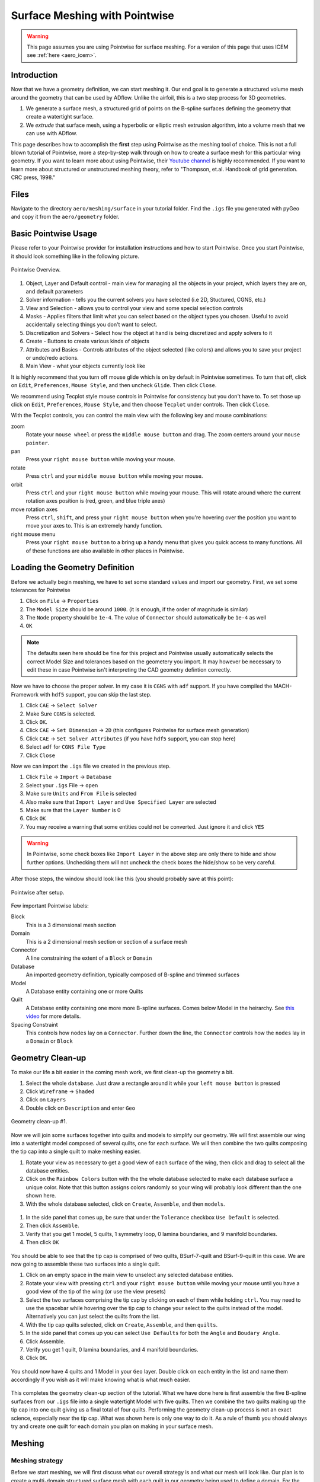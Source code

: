 .. _aero_pointwise:

*********************************
Surface Meshing with Pointwise
*********************************


.. warning:: This page assumes you are using Pointwise for surface meshing. For a version of this page that uses ICEM see :ref:`here <aero_icem>`.

Introduction
============
Now that we have a geometry definition, we can start meshing it.
Our end goal is to generate a structured volume mesh around the geometry that can be used by ADflow.
Unlike the airfoil, this is a two step process for 3D geometries.

1. We generate a surface mesh, a structured grid of points on the B-spline surfaces defining the geometry that create a watertight surface.
2. We *extrude* that surface mesh, using a hyperbolic or elliptic mesh extrusion algorithm, into a volume mesh that we can use with ADflow.

This page describes how to accomplish the **first** step using Pointwise as the meshing tool of choice.
This is not a full blown tutorial of Pointwise, more a step-by-step walk through on how to create a surface mesh for this particular wing geometry.
If you want to learn more about using Pointwise, their `Youtube channel <https://www.youtube.com/user/CFDMeshing>`_ is highly recommended.
If you want to learn more about structured or unstructured meshing theory, refer to "Thompson, et.al. Handbook of grid generation. CRC press, 1998."


Files
=====
Navigate to the directory ``aero/meshing/surface`` in your tutorial folder. Find the ``.igs`` file you generated with pyGeo and copy it from the ``aero/geometry`` folder.

.. prompt:: bash

    cp ../../geometry/wing.igs .


Basic Pointwise Usage
===============
Please refer to your Pointwise provider for installation instructions and how to start Pointwise.
Once you start Pointwise, it should look something like in the following picture.

.. figure:: images/aero_pointwise_overview.png
    :width: 1000
    :align: center

    Pointwise Overview.


1. Object, Layer and Default control - main view for managing all the objects in your project, which layers they are on, and default parameters
2. Solver information - tells you the current solvers you have selected (i.e 2D, Stuctured, CGNS, etc.)
3. View and Selection - allows you to control your view and some special selection controls
4. Masks - Applies filters that limit what you can select based on the object types you chosen.
   Useful to avoid accidentally selecting things you don't want to select.
5. Discretization and Solvers - Select how the object at hand is being discretized and apply solvers to it
6. Create - Buttons to create various kinds of objects
7. Attributes and Basics - Controls attributes of the object selected (like colors) and allows you to save your project or undo/redo actions.
8. Main View - what your objects currently look like


It is highly recommend that you turn off mouse glide which is on by default in Pointwise sometimes.
To turn that off, click on ``Edit``, ``Preferences``, ``Mouse Style``, and then uncheck ``Glide``.
Then click ``Close``.


We recommend using Tecplot style mouse controls in Pointwise for consistency but you don't have to.
To set those up click on ``Edit``, ``Preferences``, ``Mouse Style``, and then choose ``Tecplot`` under controls.
Then click ``Close``.


With the Tecplot controls, you can control the main view with the following key and mouse combinations:

zoom
  Rotate your ``mouse wheel`` or press the ``middle mouse button`` and drag. The zoom centers around your ``mouse pointer``.

pan
  Press your ``right mouse button`` while moving your mouse.

rotate
  Press ``ctrl`` and your ``middle mouse button`` while moving your mouse.

orbit
  Press ``ctrl`` and your ``right mouse button`` while moving your mouse.
  This will rotate around where the current rotation axes position is (red, green, and blue triple axes)

move rotation axes
  Press ``ctrl``, ``shift``, and press your ``right mouse button`` when you're hovering over the position you want to move your axes to.
  This is an extremely handy function.

right mouse menu
  Press your ``right mouse button`` to a bring up a handy menu that gives you quick access to many functions.
  All of these functions are also available in other places in Pointwise.


Loading the Geometry Definition
===============
Before we actually begin meshing, we have to set some standard values and import our geometry. First, we set some
tolerances for Pointwise

1. Click on ``File`` -> ``Properties``
2. The ``Model Size`` should be around ``1000``. (it is enough, if the order of magnitude is similar)
3. The ``Node`` property should be ``1e-4``. The value of ``Connector`` should automatically be ``1e-4`` as well
4. ``OK``

.. note:: The defaults seen here should be fine for this project and Pointwise usually automatically selects the correct Model Size and tolerances based on the geometery you import. 
    It may however be necessary to edit these in case Pointwise isn't interpreting the CAD geometry defintion correctly. 

Now we have to choose the proper solver. In my case it is ``CGNS`` with ``adf`` support. If you have compiled the
MACH-Framework with ``hdf5`` support, you can skip the last step.

1. Click ``CAE`` -> ``Select Solver``
2. Make Sure ``CGNS`` is selected.
3. Click ``OK``.
4. Click ``CAE`` -> ``Set Dimension`` -> ``2D`` (this configures Pointwise for surface mesh generation)
5. Click ``CAE`` -> ``Set Solver Attributes`` (if you have ``hdf5`` support, you can stop here)
6. Select ``adf`` for ``CGNS File Type``
7. Click ``Close``

Now we can import the ``.igs`` file we created in the previous step.

1. Click ``File`` -> ``Import`` -> ``Database``
2. Select your ``.igs`` File -> ``open``
3. Make sure ``Units`` and ``From File`` is selected
4. Also make sure that ``Import Layer`` and ``Use Specified Layer`` are selected 
5. Make sure that the ``Layer Number`` is 0
6. Click ``OK``
7. You may receive a warning that some entities could not be converted. Just ignore it and click ``YES``

.. warning:: In Pointwise, some check boxes like ``Import Layer`` in the above step are only there to hide and show further options. 
    Unchecking them will not uncheck the check boxes the hide/show so be very careful.

After those steps, the window should look like this (you should probably save at this point):

.. figure:: images/aero_pointwise_after_import.png
    :width: 1000
    :align: center

    Pointwise after setup.

Few important Pointwise labels:

Block
    This is a 3 dimensional mesh section
Domain
    This is a 2 dimensional mesh section or section of a surface mesh
Connector
    A line constraining the extent of a ``Block`` or ``Domain``
Database
    An imported geometry definition, typically composed of B-spline and trimmed surfaces
Model
    A Database entity containing one or more Quilts
Quilt
    A Database entity containing one more more B-spline surfaces.
    Comes below Model in the heirarchy.
    See `this video <https://www.youtube.com/watch?v=tcgCRyC9-90>`_  for more details.
Spacing Constraint
    This controls how ``nodes`` lay on a ``Connector``. 
    Further down the line, the ``Connector`` controls how the ``nodes`` lay in a ``Domain`` or ``Block``


Geometry Clean-up
===============

To make our life a bit easier in the coming mesh work, we first clean-up the geometry a bit.

1. Select the whole ``database``. Just draw a rectangle around it while your ``left mouse button`` is pressed
2. Click ``Wireframe`` -> ``Shaded``
3. Click on ``Layers``
4. Double click on ``Description`` and enter ``Geo``

.. figure:: images/aero_pointwise_dat1.png
    :width: 1000
    :align: center

    Geometry clean-up #1.


Now we will join some surfaces together into quilts and models to simplify our geometry.
We will first assemble our wing into a watertight model composed of several quilts, one for each surface.
We will then combine the two quilts composing the tip cap into a single quilt to make meshing easier.

1. Rotate your view as necessary to get a good view of each surface of the wing, then click and drag to select all the database entities.
2. Click on the ``Rainbow Colors`` button with the the whole database selected to make each database surface a unique color. 
   Note that this button assigns colors randomly so your wing will probably look different than the one shown here.
3. With the whole database selected, click on ``Create``, ``Assemble``, and then ``models``.


.. figure:: images/aero_pointwise_dat2.png
    :width: 1000
    :align: center


1. In the side panel that comes up, be sure that under the ``Tolerance`` checkbox ``Use Default`` is selected.
2. Then click ``Assemble``.
3. Verify that you get 1 model, 5 quilts, 1 symmetry loop, 0 lamina boundaries, and 9 manifold boundaries.
4. Then click ``OK``

.. figure:: images/aero_pointwise_dat3.png
    :width: 1000
    :align: center


You should be able to see that the tip cap is comprised of two quilts, BSurf-7-quilt and BSurf-9-quilt in this case.
We are now going to assemble these two surfaces into a single quilt.

1. Click on an empty space in the main view to unselect any selected database entities.
2. Rotate your view with pressing ``ctrl`` and your ``right mouse button`` while moving your mouse until you have a good view of the tip of the wing (or use the view presets)
3. Select the two surfaces comprising the tip cap by clicking on each of them while holding ``ctrl``. 
   You may need to use the spacebar while hovering over the tip cap to change your select to the quilts instead of the model. 
   Alternatively you can just select the quilts from the list.
4. With the tip cap quilts selected, click on ``Create``, ``Assemble``, and then ``quilts``.
5. In the side panel that comes up you can select ``Use Defaults`` for both the ``Angle`` and ``Boudary Angle``.
6. Click Assemble.
7. Verify you get 1 quilt, 0 lamina boundaries, and 4 manifold boundaries.
8. Click ``OK``.

.. figure:: images/aero_pointwise_dat4.png
    :width: 1000
    :align: center

You should now have 4 quilts and 1 Model in your ``Geo`` layer.
Double click on each entity in the list and name them accordingly if you wish as it will make knowing what is what much easier.

.. figure:: images/aero_pointwise_dat5.png
    :width: 1000
    :align: center


This completes the geometry clean-up section of the tutorial.
What we have done here is first assemble the five B-spline surfaces from our ``.igs`` file into a single watertight Model with five quilts.
Then we combine the two quilts making up the tip cap into one quilt giving us a final total of four quilts.
Performing the geometry clean-up process is not an exact science, especially near the tip cap.
What was shown here is only one way to do it.
As a rule of thumb you should always try and create one quilt for each domain you plan on making in your surface mesh.


Meshing
===============

Meshing strategy
-------------------------------------
Before we start meshing, we will first discuss what our overall strategy is and what our mesh will look like.
Our plan is to create a multi-domain structured surface mesh with each quilt in our geometry being used to define a domain.
For the upper surface, lower surface, and trailing edge we will generate ``connectors`` on the boundaries of each associated quilt and then dimension the each connector with the number of nodes we want along it.
We will then assemble the domain on each quilt using the four connectors on each one domain at a time.
Lastly, we will then set the grid spacings at the ends of each connector as necessary.
The domain on the tip cap will require special attention and we will address it after the upper surface, lower surface, and trailing edge are all done.
Below, sketches of the wing dimensions are provided for the top planform view, root view, trailing edge view, and tip cap view.
The text in green indicates the number of nodes along each connector while the arrows point from the red text point out the space at each connectors end where it needs to be specified.
Some spacing are automatically assigned by Pointwise but will be copied to other connectors are some point.
These connectors are indicated as such in the mesh plan.


.. figure:: images/aero_pointwise_mesh_top.svg
    :width: 1000
    :align: center

    Planform view

.. figure:: images/aero_pointwise_mesh_root.svg
    :width: 1000
    :align: center
    
    Root view

.. figure:: images/aero_pointwise_mesh_te.svg
    :width: 1000
    :align: center
    
    Trailing-edge view

.. figure:: images/aero_pointwise_mesh_tip.svg
    :width: 1000
    :align: center
    
    Tip cap view (note the O-grid topology)


Meshing the upper surface, lower surface, and trailing edge
-------------------------------------

1. Start by selecting your upper surface, lower surface, and trailing edge quilts
2. Then click ``Connectors on database entities`` to create your connectors.
3. Verify you have 10 new connectors in your project.

.. figure:: images/aero_pointwise_dat6.png
    :width: 1000
    :align: center


1. Unselect the database entities you had selected and then select all 10 connectors you just created.
2. Go to ``Layers``, then enter 10 for the ``Target layer number`` (it doesn't matter what number you choose as long as it's different from everything currently in the list).
3. Click ``Apply``.
   This will move all the connectors to a new layer seperate from the database entries
4. Find you new layer in the list and double click so that the green arrow moves next to it.
   This means the new layer is now the active one and anything new you create will be added to it.
5. Go ahead and name the new layer ``connectors`` or anything else you want to set it apart.
6. We recommend unchecking the ``Geo`` layer to hide it (we will need to show it later though so don't delete it!).

.. figure:: images/aero_pointwise_dat7.png
    :width: 1000
    :align: center


1. Click on ``List``
2. Adjust your view so that you are looking at the trailing edge of the wing at the tip.
3. Hold ``ctrl`` and click on both of the connectors connectiong the upper and lower surfaces.
4. Click on ``Edit`` and then click on ``Join`` to join the connectors into one (alternatively just use ``ctrl + J`` while having the connectors selected).

.. figure:: images/aero_pointwise_dat8.png
    :width: 1000
    :align: center


1. Leave your newly joined connector selected.
2. Go to the dimension box in the upper bar and enter 17 then hit ``Enter`` on your keyboard.
   This will assign 17 grid points to you connector.

.. figure:: images/aero_pointwise_dat9.png
    :width: 1000
    :align: center


1. Adjust your view so that you are looking at the trailing edge at the root.
2. Click on the connector joining the upper and lower trailing edges and dimension it with 17 point the same way you did the connectors at the tip.
3. Select both of the the remaining connectors forming the trailing edge surface.
4. Go to the dimension box in the upper bar and enter 145 then hit ``Enter`` on your keyboard.

.. figure:: images/aero_pointwise_dat10.png
    :width: 1000
    :align: center


1. Adjust your view so that you are looking at the leading edge of the wing.
2. Select the sole leading edge connector.
3. Go to the dimension box in the upper bar and enter 145 then hit ``Enter`` on your keyboard.
4. Adjust your view so that you are looking at the root of the wing.
5. Select both the upper and lower airfoil connectors at the root.
6. Go to the dimension box in the upper bar and enter 193 then hit ``Enter`` on your keyboard.


.. figure:: images/aero_pointwise_dat11.png
    :width: 1000
    :align: center

1. Adjust your view so that you are looking at the tip of the wing.
2. Select both the upper and lower airfoil connectors at the tip.
3. Go to the dimension box in the upper bar and enter 193 then hit ``Enter`` on your keyboard.

Your upper surface, lower surface, and trailing edge have now been dimensioned and are ready to mesh.

1. Hold ``ctrl`` and click on all four connectors forming the trailing edge (some view adjustment is required or just choose them from the list).
2. Click on ``Assemble Domains`` in the top bar
3. You should see the domain at the trailing edge assembled.

.. figure:: images/aero_pointwise_dat12.png
    :width: 1000
    :align: center


1. Hold ``ctrl`` the click on all four connectors forming the upper surface (some view adjustment is required or just choose them from the list).
2. Click on ``Assemble Domains`` in the top bar
3. You should see the domain on the upper surface assembled.
4. Hold ``ctrl`` the click on all four connectors forming the lower surface (some view adjustment is required or just choose them from the list).
5. Click on ``Assemble Domains`` in the top bar
6. You should see the domain on the lower surface assembled.

You should now have three domains in you project corresponding to the upper surface, lower surface, and trailing edge respectively.

.. figure:: images/aero_pointwise_dat13.png
    :width: 1000
    :align: center


We are now going to setup the grid spacings along the connectors.
Before we start we need to eliminate a breakpoint that is left over from the two connectors we joined earlier at the trailing edge.

1. Click the ``Show Domains`` button on the right hand side view panel to hide the domains you just created from view for the moment.
2. Click on the trailing edge connector at the tip (the one that you got from joining two connectors earlier)
3. Click on ``Grid``, ``Distribute``, and then ``Break Points``.
4. In the left panel that opens click ``Delete All Breakpoints``.
5. Click ``OK``.

.. figure:: images/aero_pointwise_dat14.png
    :width: 1000
    :align: center


1. Continue selecting the same connector you just deleted the breakpoint from.
2. Click on ``All Masks On/Off``
3. Click on ``Toggle Spacing Constraint Mask`` in the Masks bar.
   Only having this mask select will only enable you to select spacing contraints which will make the next part easier.
4. Select the upper spacing contraint on the trailing edge tip connector as shown below.

.. figure:: images/aero_pointwise_dat15.png
    :width: 1000
    :align: center


1. Use ``ctrl + C`` to copy the spacing constraint.
2. Select the trailing edge spacing constraint for both the upper and lower airfoil connectors that meet the trailing edge connect as shown below.
3. Use ``ctrl + shift + V`` to paste the copied spacing on to the upper and lower airfoil connectors at the trailing edge as shown below.

.. figure:: images/aero_pointwise_dat16.png
    :width: 1000
    :align: center

What we have done here is taken the spacing on the trailing edge connectors that was automatically assigned by Pointwise and then applied it to the upper and lower connectors that meet the trailing edge.
This will ensure consistent spacing when the upper and lower surface join the trailing edge which is very important.
We will now repeat the process at the root.

1. Select the upper spacing contraint on the trailing edge root connector.
2. Use ``ctrl + C`` to copy the spacing constraint.
3. Select the trailing edge spacing constraint for both the upper and lower airfoil connectors that meet the trailing edge at the root.
4. Use ``ctrl + shift + V`` to paste the copied spacing on to the upper and lower airfoil connectors at the trailing edge.

We will now apply the rest of the spacings as prescribed in the mesh plan.

1. Select the upper and lower spanwise connector spacings at the trailing edge root.
2. With all three connectors selected enter a spacing of 0.19 in the ``Spacing`` box at the top bar.
3. Then hit ``Enter`` on your keyboard to apply the spacing.

.. figure:: images/aero_pointwise_dat17.png
    :width: 1000
    :align: center


1. Select the leading edge spanwise connector spacing at the root enter a spacing of 0.20 in the ``Spacing`` box at the top bar.
2. Then hit ``Enter`` on your keyboard to apply the spacing.
3. Select the leading edge spanwise connector spacing at the tip and both the upper and lower spanwise trailing edge connector spacings at the tip.
4. With all three connectors selected enter a spacing of 0.001 in the ``Spacing`` box at the top bar.
5. Then hit ``Enter`` on your keyboard to apply the spacing.
6. Select the upper and lower root airfoil connector spacings at the leading edge and enter a spacing of 0.001 in the ``Spacing`` box at the top bar.
7. Then hit ``Enter`` on your keyboard to apply the spacing.
8. Select the upper and lower tip airfoil connector spacings at the leading edge and enter a spacing of 5e-4 in the ``Spacing`` box at the top bar.
9. Then hit ``Enter`` on your keyboard to apply the spacing.
10. Show all domains in your view and click on ``All Masks On/Off`` to enable the remaining selection masks.

Your mesh should now look like this.

.. figure:: images/aero_pointwise_dat18.png
    :width: 1000
    :align: center

    Note that the ``Hidden line`` view option is selected for the domain to allow a better view of the details.


Save your project at this point as we are now ready to move on to meshing the tip cap.


Meshing the tip cap
-------------------------------------
Meshing the tip cap is the most difficult part of meshing the wing and may require several attempts to get right.
We will subdivide the tip cap into five domains using a *O-grid* topology as shown in the mesh plan.
First, according to our meshing plan, we will need to split the upper and lower tip airfoil connectors at 9 points from the leading edge.

1. Click ``Show Domains`` to hide the domains from your view.
   This will make the following steps easier.
2. Zoom in on the tip leading edge and select the upper airfoil connector.
3. Click on ``Edit``, ``Split``, then choose the ``Split only at Grid Points`` option under ``Curve Options`` in the left hand panel that opens.
4. Next, click the right green arrow next to ``Slide Point`` to move the selected point.
   Monitor the ``I`` index of the point in the bottom right of the screen and stop once you have reached I=9.
5. Click ``OK``
6. Repeat this process on the lower airfoil connector however note the indicies are reversed.
   You will need to split at I=185 and use the right green arrow to get to it faster.

.. figure:: images/aero_pointwise_dat19.png
    :width: 1000
    :align: center


Now we are ready to create our domains. 
Carefully examine the mesh plan for the tip cap again and make sure you understand the *O-grid* topology we will be using.

1. Click on ``Layers`` and then click the check box next to the ``Geo`` layer to show it. 
Be careful not to accidentally make it active.
2. Make sure ``Show Database`` is checked in the View panel to see the geometery as shown below.

You should now be able to see the geometery databases as follows.

.. figure:: images/aero_pointwise_dat20.png
    :width: 1000
    :align: center

The next step is the most difficult one to do correctly and may require several attempts to get right.
There are two possible way to do the next step and one may work better than the other for you.
This page will go over both methods.
You may wish to increase the number of undo levels as the default in Pointwise is quiet low.

1. Go to ``Edit``, ``Preferences``, ``Miscellaneous``, and then increase the ``Max. Undo Levels`` to as high as it will go.
2. Click ``Close``.


Meshing the tip cap - Approach 1
+++++++++++++++++++++++++++++

1. Select your tip cap quilt
2. Click on ``Create``, ``Draw Curves``, ``Line on Database...``
3. A panel should open on the left side of the screen.
4. In the ``On Database`` section click on the ``Begin`` button.

.. figure:: images/aero_pointwise_dat21.png
    :width: 1000
    :align: center


1. Click on the tip cap quilt and then click the ``End`` button next to the ``Begin`` button you clicked earlier.

.. figure:: images/aero_pointwise_dat22.png
    :width: 1000
    :align: center


We will now draw three connectors to form the first domain.
Where you place you points will have a major impact.
We suggest you avoid placing point too far away from the boundary but also not too close from the boundary.
The curvature of the tip cap that your connectors follow play major role in the quality of the mesh with more curvature being a bad thing in general.

1. Draw the first segment connecting a point on the upper half to the upper connector split.
   Click on the point away from the boundary first to avoid accidentally selecting another quilt.
2. Click ``Apply`` in the left hand panel.
3. Draw the second segment connecting a point on the lower half to the lower connector split.
   Click on the point away from the boundary first to avoid accidentally selecting another quilt.
4. Click ``Apply`` in the left hand panel.
5. Connect the two remaining points.
6. Click ``Apply`` in the left hand panel.
7. When done click ``OK``

.. figure:: images/aero_pointwise_dat23.png
    :width: 1000
    :align: center


1. Adjust your view to go the trailing edge of the tip.
2. Click on ``Create``, ``Draw Curves``, ``Line on Database...``
3. A panel should open on the left side of the screen.
4. In the ``On Database`` section click on the ``Begin`` button.
5. Click on the tip cap quilt and then click the ``End`` button next to the ``Begin`` button you clicked earlier.
6. Draw another set of three connectors to form the topology at the trailing edge of the tip cap.
7. Make sure to click ``Apply`` after you create each line segment.
8. Click ``OK``

.. figure:: images/aero_pointwise_dat24.png
    :width: 1000
    :align: center

Meshing the tip cap - Approach 2
+++++++++++++++++++++++++++++
If the approach above is giving you trouble (will become apparent down the road later in the tutorial) then you might want to try this method.

1. Select your tip cap quilt
2. Click on ``Create``, ``Draw Curves``, ``2 Point Curves..``
3. A panel should open on the left side of the screen.
4. Adjust your view so that you can see the tip cap leading edge.
5. Draw the first segment connecting a point on the upper half to the upper connector split.
   Your connector will not lay on the tip cap and that is ok as we will fix that later.
6. Draw the first segment connecting a point on the lower half to the lower connector split.
   Your connector will not lay on the tip cap and that is ok as we will fix that later.
7. Connect the two remaining points.
8. Click ``OK``


.. figure:: images/aero_pointwise_dat25.png
    :width: 1000
    :align: center


1. Select all three connectors you just created.
2. Click ``Edit`` and then ``Project``
3. In the panel that open click ``Target Database Selection`` and then ``Begin``
4. Select the tip cap quilt and then click ``End``
5. Under ``Projection Control``, ``Direction`` be sure ``Project Shape`` is selected
6. Leave all other settings as they are anc click ``Project``
7. Verify that 100% of the connectors are on the database otherwise you'll have to repeat the entire process again
8. Click ``OK``

.. figure:: images/aero_pointwise_dat26.png
    :width: 1000
    :align: center

1. Adjust your view so that you are looking at the tip cap trailing edge
2. Click on ``Create``, ``Draw Curves``, ``2 Point Curves..``
3. Draw three segments to from the trailing edge tip cap domain as shown.

.. figure:: images/aero_pointwise_dat27.png
    :width: 1000
    :align: center


1. Select all three connectors you just created.
2. Click ``Edit`` and then ``Project``
3. In the panel that open click ``Target Database Selection`` and then ``Begin``
4. Select the tip cap quilt and then click ``End``
5. Under ``Projection Control``, ``Direction`` be sure ``Project Shape`` is selected
6. Leave all other settings as they are anc click ``Project``
7. Verify that 100% of the connectors are on the database otherwise you'll have to repeat the entire process again
8. Click ``OK``

.. figure:: images/aero_pointwise_dat28.png
    :width: 1000
    :align: center



Meshing the tip cap - Both approaches continued 
+++++++++++++++++++++++++++++
.. note:: This section continues from the end of either Approach 1 or 2
We are now going to connect the two topologies at the leading and trailing edges to create the *O-grid* on the tip cap.

1. Select your tip cap quilt
2. Click on ``Create``, ``Draw Curves``, ``Line on Database...``
3. A panel should open on the left side of the screen.
4. In the ``On Database`` section click on the ``Begin`` button.
5. Select your tip cap quilt then click ``End``
6. Now we are going to connect the upper surface point we just created together with several consecutive line segments
   Be sure to follow the curvature of the airfoil as best as you can.
   See image below for an example.
7. Click ``Apply``.
8. Repeat the process for the lower connector.
9. Click ``OK``.


.. figure:: images/aero_pointwise_dat29.png
    :width: 1000
    :align: center


With all the necessary connectors finished we need to dimension them.
Refer to the mesh plan for the number of nodes used along each connector.

1. Toggle ``All Masks On/Off`` and make sure the ``Connector Mask`` is the only mask selected.
2. Adjust you view to the tip cap leading edge.
3. Select the both the short split leading edge connectors while holding ``ctrl``
4. Go to the dimension box in the upper bar and enter 9 then hit ``Enter`` on your keyboard.

.. figure:: images/aero_pointwise_dat30.png
    :width: 1000
    :align: center


1. Now select all the remaining connectors forming the leading edge tip cap domain.
2. Go to the dimension box in the upper bar and enter 17 then hit ``Enter`` on your keyboard.

.. figure:: images/aero_pointwise_dat31.png
    :width: 1000
    :align: center


1. Adjust your view so that you're looking at the trailing edge of the tip cap.
2. Select all three connectors you created for the tip cap trailing edge
3. Go to the dimension box in the upper bar and enter 17 then hit ``Enter`` on your keyboard.

.. figure:: images/aero_pointwise_dat32.png
    :width: 1000
    :align: center


1. Select the two remaining long connectors you created.
2. Go to the dimension box in the upper bar and enter 185 then hit ``Enter`` on your keyboard.


.. figure:: images/aero_pointwise_dat33.png
    :width: 1000
    :align: center

We will now assemble all five domains on the tip cap.

1. Click ``Show Domains`` to see the domains.
2. Select all five connectors forming the tip cap leading edge and then click ``Assemble Domains``


.. figure:: images/aero_pointwise_dat34.png
    :width: 1000
    :align: center

1. Create the remaining domains for the tip in a similar fashion.
There should be five tip cap domains total after you're done.

You should now have a poor quality surface mesh for your tip cap as shown below.

.. figure:: images/aero_pointwise_dat35.png
    :width: 1000
    :align: center

We will now use the solver in Pointwise to smooth out the mesh in the tip cap to improve its quality.

1. Click ``Show Databases`` to hide the databases.
2. Toggle ``All Masks On/Off`` and make sure the ``Domain Mask`` is the only mask selected.
3. Select all five domains composing the tip cap mesh
4. Click on ``Grid`` and then ``Solve``
5. In the panel that opens click on the ``Edge Attributes`` tab.
6. Change ``Boundary Conditions`` type to ``floating``.
7. Click ``Apply``.


.. figure:: images/aero_pointwise_dat36.png
    :width: 1000
    :align: center

1. Click on the ``Solve`` tab.
2. In the ``Iterations`` box enter 100.
3. Click on the ``Run`` button and monitor the residuals in the list above.
4. Click ``Run`` again until the residuals stop changing significantly.
5. Inspect the tip cap leading edge mesh and verify the tip cap leading edge domain appears correct.
   The image below shows an example of an **poor quality** tip cap leading edge mesh.
   If you get this result then you may need to undo, switch your approach and try again.
   Getting this right may require several attempts.

.. figure:: images/aero_pointwise_dat37.png
    :width: 1000
    :align: center

    Bad tip cap mesh

Here is what a tip cap leading edge with acceptable mesh quality will look like.
The tip cap mesh should be approximately symmetrical.

.. figure:: images/aero_pointwise_dat38.png
    :width: 1000
    :align: center

    Acceptable tip cap mesh


1. Click ``OK`` to save your smoothed mesh

The tip cap mesh is now finished.
Our last steps will be orient normals and inspect mesh quality.


Orienting the Mesh
===============
Orienting the surface normals in Pointwise is easy.

1. Select all 8 of your domains.
2. Click on ``Edit`` then ``Orient``
3. In your main view you should see all the surface normal vectors for each domain appear.
4. Click on a surface that has a **outward** facing normal vector.
In this case we will choose the upper surface but in your case make sure you are choosing any **outward** facing normal vector.
5. Click on ``Set Master``

.. figure:: images/aero_pointwise_dat39.png
    :width: 1000
    :align: center


1. Select all 8 domains.
2. Click on ``Align`` which will make all domains match the normal orientation of the master.
3. Click ``OK``.

.. figure:: images/aero_pointwise_dat40.png
    :width: 1000
    :align: center

    Mesh with aligned normals


You should now save your project.


Inspecting Mesh Quality
==============

1. Select all 8 domains
2. Click on ``Examine`` and then ``Area Ratio``
3. Move your mouse around to see the exact area ratio of each cell.

.. figure:: images/aero_pointwise_dat41.png
    :width: 1000
    :align: center


Area ratio is only one metric used to evaluate the quality of a mesh however it's what we will choose here.
Cell colored in cooler colors are good quality cells with warmer colors being worse quality cells.
Most of the wing should have good quality cells with all of worst quality cells being near the tip cap.
Don't worry if you see red cells near the tip cap.
As long as your maximum area ratio is below five you should be okay for the rest of this tutorial.


Exporting the Mesh
================
We will now export the mesh as a ``.cgns`` file that can be read by ``pyHyp`` for extrusion.


1. Select all 8 domains.
2. Click on ``File``, ``Export``, and then ``Grid``.
3. Save your file as ``wing.cgns``.
4. In the panel that pops up leave all settings as their defaults.
5. Click ``OK``.


Congratulations on completing the the most tedious part of the tutorial.
Meshing with Pointwise takes practice and it will be revisited again in a later tutorial.
